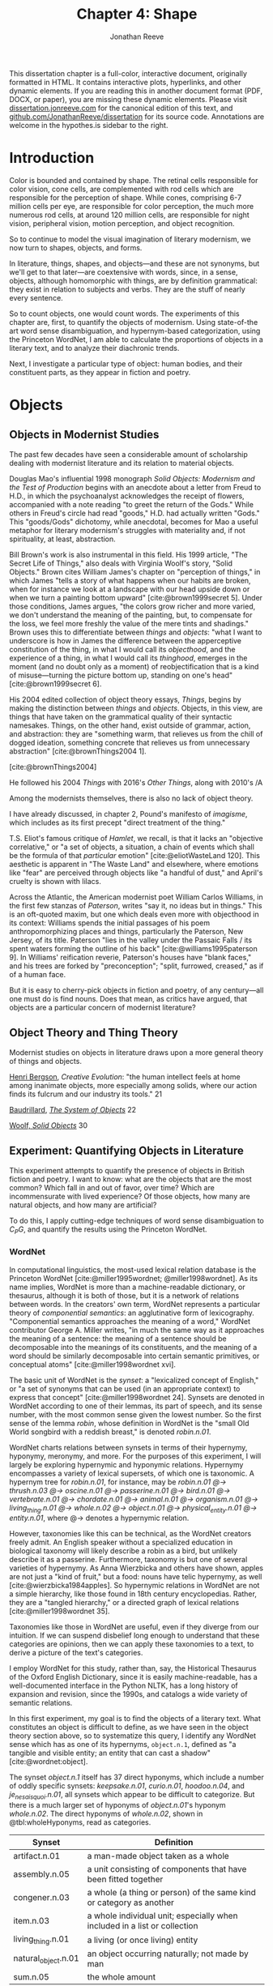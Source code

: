 #+TITLE: Chapter 4: Shape
#+AUTHOR: Jonathan Reeve
#+bibliography: ../references.bib
# -*- eval: (org-hide-block-all)

#+begin_box
This dissertation chapter is a full-color, interactive document, originally formatted in HTML. It contains interactive plots, hyperlinks, and other dynamic elements. If you are reading this in another document format (PDF, DOCX, or paper), you are missing these dynamic elements. Please visit [[https://dissertation.jonreeve.com/][dissertation.jonreeve.com]] for the canonical edition of this text, and [[https://github.com/JonathanReeve/dissertation][github.com/JonathanReeve/dissertation]] for its source code. Annotations are welcome in the hypothes.is sidebar to the right.
#+end_box

* Introduction

Color is bounded and contained by shape. The retinal cells responsible for color vision, cone cells, are complemented with rod cells which are responsible for the perception of shape. While cones, comprising 6-7 million cells per eye, are responsible for color perception, the much more numerous rod cells, at around 120 million cells, are responsible for night vision, peripheral vision, motion perception, and object recognition.

# Do some more reading about rods in scientific / biological literature

So to continue to model the visual imagination of literary modernism, we now turn to shapes, objects, and forms.

In literature, things, shapes, and objects---and these are not synonyms, but we'll get to that later---are coextensive with words, since, in a sense, objects, although homomorphic with things, are by definition grammatical: they exist in relation to subjects and verbs. They are the stuff of nearly every sentence.

So to count objects, one would count words. The experiments of this chapter are, first, to quantify the objects of modernism. Using state-of-the art word sense disambiguation, and hypernym-based categorization, using the Princeton WordNet, I am able to calculate the proportions of objects in a literary text, and to analyze their diachronic trends.

Next, I investigate a particular type of object: human bodies, and their constituent parts, as they appear in fiction and poetry.

* Objects
** Objects in Modernist Studies

The past few decades have seen a considerable amount of scholarship dealing with modernist literature and its relation to material objects.

Douglas Mao's influential 1998 monograph /Solid Objects: Modernism and the Test of Production/ begins with an anecdote about a letter from Freud to H.D., in which the psychoanalyst acknowledges the receipt of flowers, accompanied with a note reading "to greet the return of the Gods." While others in Freud's circle had read "goods," H.D. had actually written "Gods." This "goods/Gods" dichotomy, while anecdotal, becomes for Mao a useful metaphor for literary modernism's struggles with materiality and, if not spirituality, at least, abstraction.



Bill Brown's work is also instrumental in this field. His 1999 article, "The Secret Life of Things," also deals with Virginia Woolf's story, "Solid Objects." Brown cites William James's chapter on "perception of things," in which James "tells a story of what happens when our habits are broken, when for instance we look at a landscape with our head upside down or when we turn a painting bottom upward" [cite:@brown1999secret 5]. Under those conditions, James argues, "the colors grow richer and more varied, we don't understand the meaning of the painting, but, to compensate for the loss, we feel more freshly the value of the mere tints and shadings." Brown uses this to differentiate between /things/ and /objects/: "what I want to underscore is how in James the difference between the apperceptive constitution of the thing, in what I would call its /objecthood/, and the experience of a thing, in what I would call its /thinghood/, emerges in the moment (and no doubt only as a moment) of reobjectification that is a kind of misuse---turning the picture bottom up, standing on one's head" [cite:@brown1999secret 6].



His 2004 edited collection of object theory essays, /Things/, begins by making the distinction between /things/ and /objects/. Objects, in this view, are things that have taken on the grammatical quality of their syntactic namesakes. Things, on the other hand, exist outside of grammar, action, and abstraction: they are "something warm, that relieves us from the chill of dogged ideation, something concrete that relieves us from unnecessary abstraction" [cite:@brownThings2004 1].

[cite:@brownThings2004]

He followed his 2004 /Things/ with 2016's /Other Things/, along with 2010's /A

Among the modernists themselves, there is also no lack of object theory.

I have already discussed, in chapter 2, Pound's manifesto of /imagisme/, which includes as its first precept "direct treatment of the thing."

T.S. Eliot's famous critique of /Hamlet/, we recall, is that it lacks an "objective correlative," or "a set of objects, a situation, a chain of events which shall be the formula of that /particular/ emotion" [cite:@eliotWasteLand 120]. This aesthetic is apparent in "The Waste Land" and elsewhere, where emotions like "fear" are perceived through objects like "a handful of dust," and April's cruelty is shown with lilacs.

Across the Atlantic, the American modernist poet William Carlos Williams, in the first few stanzas of /Paterson/, writes "say it, no ideas but in things." This is an oft-quoted maxim, but one which deals even more with objecthood in its context: Williams spends the initial passages of his poem anthropomorphizing places and things, particularly the Paterson, New Jersey, of its title. Paterson "lies in the valley under the Passaic Falls / its spent waters forming the outline of his back" [cite:@williams1995paterson 9]. In Williams' reification reverie, Paterson's houses have "blank faces," and his trees are forked by "preconception"; "split, furrowed, creased," as if of a human face.

But it is easy to cherry-pick objects in fiction and poetry, of any century---all one must do is find nouns. Does that mean, as critics have argued, that objects are a particular concern of modernist literature?

** Object Theory and Thing Theory

Modernist studies on objects in literature draws upon a more general theory of things and objects.

[[id:8936fbfd-c58f-4af6-bbd8-40514afc41b8][Henri Bergson]], /Creative Evolution/: "the human intellect feels at home among inanimate objects, more especially among solids, where our action finds its fulcrum and our industry its tools." 21

[[id:948967e1-19f4-4bd8-a896-012962b8f782][Baudrillard]], /[[id:bcdce32e-6ae0-49c4-9587-34c8218f4935][The System of Objects]]/ 22

[[id:64b8aa33-52b6-4877-87b7-3ecc8b55cde7][Woolf, /Solid Objects/]] 30

** Experiment: Quantifying Objects in Literature

This experiment attempts to quantify the presence of objects in British fiction and poetry. I want to know: what are the objects that are the most common? Which fall in and out of favor, over time? Which are incommensurate with lived experience? Of those objects, how many are natural objects, and how many are artificial?

To do this, I apply cutting-edge techniques of word sense disambiguation to $C_PG$, and quantify the results using the Princeton WordNet.

*** WordNet

In computational linguistics, the most-used lexical relation database is the Princeton WordNet [cite:@miller1995wordnet; @miller1998wordnet]. As its name implies, WordNet is more than a machine-readable dictionary, or thesaurus, although it is both of those, but it is a network of relations between words. In the creators' own term, WordNet represents a particular theory of /componential semantics/: an agglutinative form of lexicography. "Componential semantics approaches the meaning of a word," WordNet contributor George A. Miller writes, "in much the same way as it approaches the meaning of a sentence: the meaning of a sentence should be decomposable into the meanings of its constituents, and the meaning of a word should be similarly decomposable into certain semantic primitives, or conceptual atoms" [cite:@miller1998wordnet xvi].

The basic unit of WordNet is the /synset/: a "lexicalized concept of English," or "a set of synonyms that can be used (in an appropriate context) to express that concept" [cite:@miller1998wordnet 24]. Synsets are denoted in WordNet according to one of their lemmas, its part of speech, and its sense number, with the most common sense given the lowest number. So the first sense of the lemma /robin/, whose definition in WordNet is the "small Old World songbird with a reddish breast," is denoted /robin.n.01/.

WordNet charts relations between synsets in terms of their hypernymy, hyponymy, meronymy, and more. For the purposes of this experiment, I will largely be exploring hypernymic and hyponymic relations. Hypernymy encompasses a variety of lexical supersets, of which one is taxonomic. A hypernym tree for /robin.n.01/, for instance, may be /robin.n.01 @-> thrush.n.03 @-> oscine.n.01 @-> passerine.n.01 @-> bird.n.01 @-> vertebrate.n.01 @-> chordate.n.01 @-> animal.n.01 @-> organism.n.01 @-> living_thing.n.01 @-> whole.n.02 @-> object.n.01 @-> physical_entity.n.01 @-> entity.n.01/, where @-> denotes a hypernymic relation.

However, taxonomies like this can be technical, as the WordNet creators freely admit. An English speaker without a specialized education in biological taxonomy will likely describe a robin as a bird, but unlikely describe it as a passerine. Furthermore, taxonomy is but one of several varieties of hypernymy. As Anna Wierzbicka and others have shown, apples are not just a "kind of fruit," but a food: nouns have telic hypernymy, as well [cite:@wierzbicka1984apples]. So hypernymic relations in WordNet are not a simple hierarchy, like those found in 18th century encyclopedias. Rather, they are a "tangled hierarchy," or a directed graph of lexical relations [cite:@miller1998wordnet 35].

# Examples of hypernymy and hyponyy

Taxonomies like those in WordNet are useful, even if they diverge from our intuition. If we can suspend disbelief long enough to understand that these categories are opinions, then we can apply these taxonomies to a text, to derive a picture of the text's categories.

I employ WordNet for this study, rather than, say, the Historical Thesaurus of the Oxford English Dictionary, since it is easily machine-readable, has a well-documented interface in the Python NLTK, has a long history of expansion and revision, since the 1990s, and catalogs a wide variety of semantic relations.

In this first experiment, my goal is to find the objects of a literary text. What constitutes an object is difficult to define, as we have seen in the object theory section above, so to systematize this query, I identify any WordNet sense which has as one of its hypernyms, ~object.n.1~, defined as "a tangible and visible entity; an entity that can cast a shadow" [cite:@wordnet:object].

The synset /object.n.1/ itself has 37 direct hyponyms, which include a number of oddly specific synsets: /keepsake.n.01/, /curio.n.01/, /hoodoo.n.04/, and /je_ne_sais_quoi.n.01/, all synsets which appear to be difficult to categorize. But there is a much larger set of hyponyms of /object.n.01/'s hyponym /whole.n.02/. The direct hyponyms of /whole.n.02/, shown in @tbl:wholeHyponyms, read as categories.

#+LABEL: tbl:wholeHyponyms
| Synset              | Definition                                                                |
|---------------------+---------------------------------------------------------------------------|
| artifact.n.01       | a man-made object taken as a whole                                        |
| assembly.n.05       | a unit consisting of components that have been fitted together            |
| congener.n.03       | a whole (a thing or person) of the same kind or category as another       |
| item.n.03           | a whole individual unit; especially when included in a list or collection |
| living_thing.n.01   | a living (or once living) entity                                          |
| natural_object.n.01 | an object occurring naturally; not made by man                            |
| sum.n.05            | the whole amount                                                          |

These are not strictly categories, however, since a given synset may have more than one of these as hypernyms: a horse may be both a natural objects ("not made by man"), and a living thing.

Given that /assembly.n.05/, /congener.n.03/, /item.n.03/, and /sum.n.05/ have relatively shallow hyponym trees, I will mostly be focusing on the proportions of words in literary texts with the hypernyms /artifact.n.01/, /living_thing.n.01/, and /natural_object.n.01/.

*** Word Sense Disambiguation

The problem of computationally analyzing a text's objects requires that it can correctly identify those objects. To do that, the computer program must first be able to discern between many different senses of a word. If we are to ascertain whether a given instance of /bank/ is a natural object (a river bank), we must first ensure that it is not a financial institution. In computational linguistics, this problem is known as word sense disambiguation, or WSD, and it has been one of the hardest problems for natural language processing over the past fifty years.

The problem is at least as old as 1949, when Warren Weaver, a computer scientist working on machine translation, wrote:

#+begin_quote
If one examines the words in a book, one at a time through an opaque mask with a hole in it one word wide, then it is obviously impossible to determine, one at a time, the meaning of words. “Fast” may mean “rapid”; or it may mean “motionless”; and there is no way of telling which. But, if one lengthens the slit in the opaque mask, until one can see not only the central word in question but also say N words on either side, then, if N is large enough one can unambiguously decide the meaning. [cite:@weaver1955translation 20]
#+end_quote

Modern approaches to WS

"For example, Bar-Hillel (1960) argued that 'no existing or imaginable program will enable an electronic computer to determine that the word 'pen' is used in its ‘enclosure’ sense in the passage below, because of the need to model, in general, all world knowledge like, for example, the relative sizes of objects: 'Little John was looking for his toy box. Finally he found it. The box was in the pen. John was very happy.'" 5-6

The first step is to disambiguate the texts. Given a word like /bank/, we must ascertain whether it is a financial institution, or the side of a river. There have been a number of approaches to this problem, over the years. Among the oldest and most-well known of these techniques is the [[id:71b3c10c-fb49-43f6-9f36-b9032af87522][Lesk Algorithm]]. [cite:@lesk86_autom]

Since then, there have been some improvements: simplified lesk,

Gloss-Augmented WSD

The one I'm using is EWISER, "Enhanced WSD Integrating Synset Embeddings and Relations." This is among the first to, as the title of their paper puts it, to "break through the 80% glass ceiling" [cite:@bevilacqua-navigli-2020-breaking]. This refers to the accuracy of WSD systems, which had only been up to about 80% accurate.

EWISER is trained on SemCor, a sense-tagged corpus, and uses glosses and examples from WordNet.


Even though EWISER uses a probabilistic model, and therefore obviates the need for a Lesk-style computation, disambiguating each word in a text is an extremely expensive operation, computationally.

Disambiguating a single text in $C_{PG}$ takes around 20 minutes on a laptop. It runs much faster on the university's compute servers, however, and so I employed a node with 24 cores and 96GB of RAM, which even when running in parallel across all cores, got through an analysis of $C_{PG}$ in about four days.

 This experiment attempts to quantify objects in British fiction and poetry.
 What constitutes an object is difficult to define, as we have seen, so I choose any WordNet sense which is a hyponym of `object.n.1`, defined as "a tangible and visible entity; an entity that can cast a shadow. [TODO: cite wordnet webpage]
 http://wordnetweb.princeton.edu/perl/webwn?o2=&o0=1&o8=1&o1=1&o7=&o5=&o9=&o6=&o3=&o4=&s=physical+object&i=0&h=0#c

*** Results

* Bodies

The human body is not only a special type of object, but in one sense, its archetype.
The synonymy of /body/ with /object/, in its sense of "celestial bodies," hints at a lexical relation between the senses which extends beyond mere meronymy. In fact, this sense of /body/ is defined by the OED lexicographers as "a material thing, an object" [cite:@oed:body].

Human bodies are of course objects, although this distinction is not made without some anxiety. The frequency of bigrams like "inanimate object" carry with them the necessity of differentiating between living bodies and other types of objects.

Yet the human body is rarely discussed in critical studies of objects in modernism. Instead, a rich body of critical work exists which concerns "the body in literature." And in those corporeal studies, inanimate objects are rarely discussed.

So bodies and objects are sometimes synonyms, and sometimes antonyms.

** Bodies in Modernist Studies

** Experiment: Bodies in Literature
